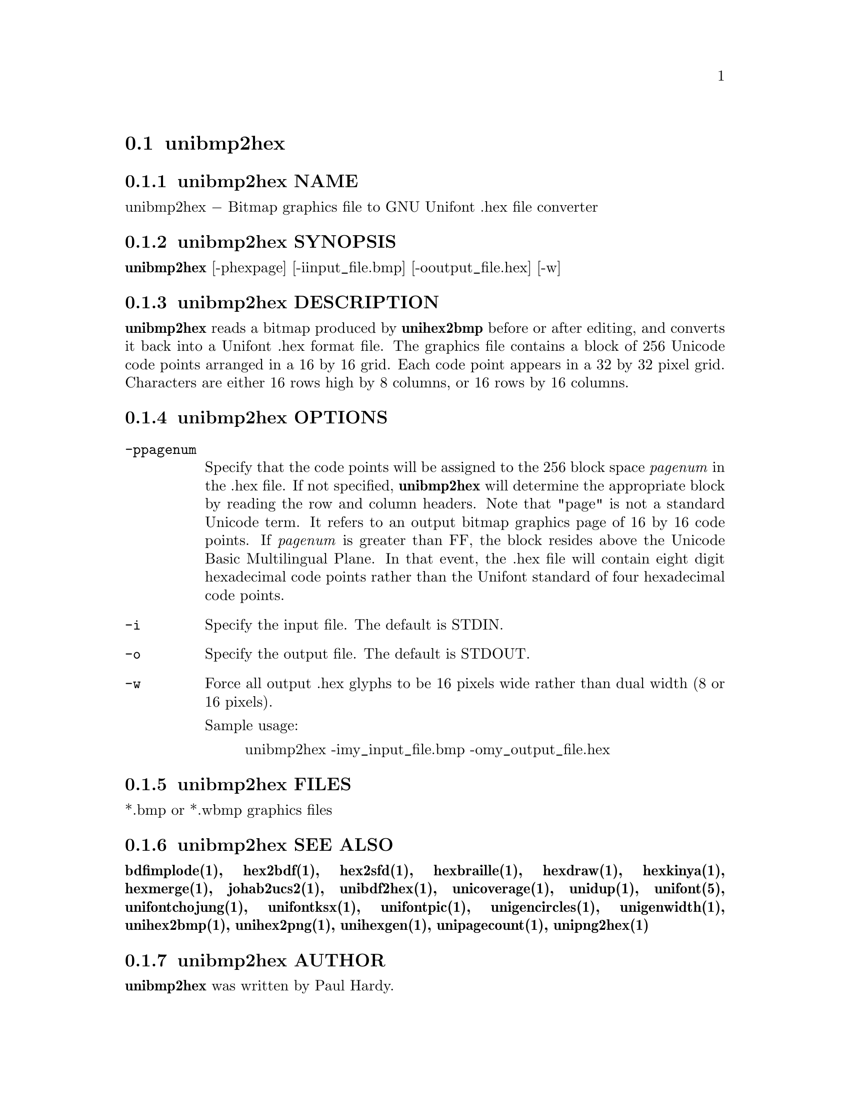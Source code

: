 @comment TROFF INPUT: .TH UNIBMP2HEX 1 "2007 Dec 31"

@node unibmp2hex
@section unibmp2hex
@c DEBUG: print_menu("@section")

@menu
* unibmp2hex NAME::
* unibmp2hex SYNOPSIS::
* unibmp2hex DESCRIPTION::
* unibmp2hex OPTIONS::
* unibmp2hex FILES::
* unibmp2hex SEE ALSO::
* unibmp2hex AUTHOR::
* unibmp2hex LICENSE::
* unibmp2hex BUGS::

@end menu


@comment TROFF INPUT: .SH NAME

@node unibmp2hex NAME
@subsection unibmp2hex NAME
@c DEBUG: print_menu("unibmp2hex NAME")

unibmp2hex @minus{} Bitmap graphics file to GNU Unifont .hex file converter
@comment TROFF INPUT: .SH SYNOPSIS

@node unibmp2hex SYNOPSIS
@subsection unibmp2hex SYNOPSIS
@c DEBUG: print_menu("unibmp2hex SYNOPSIS")

@comment TROFF INPUT: .br
@comment .br
@comment TROFF INPUT: .B unibmp2hex
@b{unibmp2hex}
[-phexpage] [-iinput@t{_}file.bmp] [-ooutput@t{_}file.hex] [-w]
@comment TROFF INPUT: .SH DESCRIPTION

@node unibmp2hex DESCRIPTION
@subsection unibmp2hex DESCRIPTION
@c DEBUG: print_menu("unibmp2hex DESCRIPTION")

@comment TROFF INPUT: .B unibmp2hex
@b{unibmp2hex}
reads a bitmap produced by
@comment TROFF INPUT: .B unihex2bmp
@b{unihex2bmp}
before or after editing, and converts it back into a Unifont .hex format
file.  The graphics file contains a block of 256 Unicode code points
arranged in a 16 by 16 grid.  Each code point appears in a 32 by 32
pixel grid.  Characters are either 16 rows high by 8 columns, or 16 rows by
16 columns.
@comment TROFF INPUT: .PP

@comment TROFF INPUT: .SH OPTIONS

@node unibmp2hex OPTIONS
@subsection unibmp2hex OPTIONS
@c DEBUG: print_menu("unibmp2hex OPTIONS")

@comment TROFF INPUT: .TP 12

@c ---------------------------------------------------------------------
@table @code
@item -ppagenum
Specify that the code points will be assigned to the 256 block space
@comment TROFF INPUT: .I pagenum
@i{pagenum}
in the .hex file.  If not specified,
@comment TROFF INPUT: .B unibmp2hex
@b{unibmp2hex}
will determine the appropriate block by reading the row and column
headers.  Note that "page" is not a standard
Unicode term.  It refers to an output bitmap graphics page of
16 by 16 code points.
If
@comment TROFF INPUT: .I pagenum
@i{pagenum}
is greater than FF, the block resides above the Unicode Basic
Multilingual Plane. In that event, the .hex file will contain
eight digit hexadecimal code points rather than the Unifont
standard of four hexadecimal code points.
@comment TROFF INPUT: .TP

@item -i
Specify the input file. The default is STDIN.
@comment TROFF INPUT: .TP

@item -o
Specify the output file. The default is STDOUT.
@comment TROFF INPUT: .TP

@item -w
Force all output .hex glyphs to be 16 pixels wide rather than dual
width (8 or 16 pixels).
@comment TROFF INPUT: .PP

Sample usage:
@comment TROFF INPUT: .PP

@comment TROFF INPUT: .RS

@c ---------------------------------------------------------------------
@quotation
unibmp2hex -imy@t{_}input@t{_}file.bmp -omy@t{_}output@t{_}file.hex
@comment TROFF INPUT: .RE

@end quotation

@c ---------------------------------------------------------------------
@comment TROFF INPUT: .SH FILES

@end table

@c ---------------------------------------------------------------------

@node unibmp2hex FILES
@subsection unibmp2hex FILES
@c DEBUG: print_menu("unibmp2hex FILES")

*.bmp or *.wbmp graphics files
@comment TROFF INPUT: .SH SEE ALSO

@node unibmp2hex SEE ALSO
@subsection unibmp2hex SEE ALSO
@c DEBUG: print_menu("unibmp2hex SEE ALSO")

@comment TROFF INPUT: .BR bdfimplode(1),
@b{bdfimplode(1),}
@comment TROFF INPUT: .BR hex2bdf(1),
@b{hex2bdf(1),}
@comment TROFF INPUT: .BR hex2sfd(1),
@b{hex2sfd(1),}
@comment TROFF INPUT: .BR hexbraille(1),
@b{hexbraille(1),}
@comment TROFF INPUT: .BR hexdraw(1),
@b{hexdraw(1),}
@comment TROFF INPUT: .BR hexkinya(1),
@b{hexkinya(1),}
@comment TROFF INPUT: .BR hexmerge(1),
@b{hexmerge(1),}
@comment TROFF INPUT: .BR johab2ucs2(1),
@b{johab2ucs2(1),}
@comment TROFF INPUT: .BR unibdf2hex(1),
@b{unibdf2hex(1),}
@comment TROFF INPUT: .BR unicoverage(1),
@b{unicoverage(1),}
@comment TROFF INPUT: .BR unidup(1),
@b{unidup(1),}
@comment TROFF INPUT: .BR unifont(5),
@b{unifont(5),}
@comment TROFF INPUT: .BR unifontchojung(1),
@b{unifontchojung(1),}
@comment TROFF INPUT: .BR unifontksx(1),
@b{unifontksx(1),}
@comment TROFF INPUT: .BR unifontpic(1),
@b{unifontpic(1),}
@comment TROFF INPUT: .BR unigencircles(1),
@b{unigencircles(1),}
@comment TROFF INPUT: .BR unigenwidth(1),
@b{unigenwidth(1),}
@comment TROFF INPUT: .BR unihex2bmp(1),
@b{unihex2bmp(1),}
@comment TROFF INPUT: .BR unihex2png(1),
@b{unihex2png(1),}
@comment TROFF INPUT: .BR unihexgen(1),
@b{unihexgen(1),}
@comment TROFF INPUT: .BR unipagecount(1),
@b{unipagecount(1),}
@comment TROFF INPUT: .BR unipng2hex(1)
@b{unipng2hex(1)}
@comment TROFF INPUT: .SH AUTHOR

@node unibmp2hex AUTHOR
@subsection unibmp2hex AUTHOR
@c DEBUG: print_menu("unibmp2hex AUTHOR")

@comment TROFF INPUT: .B unibmp2hex
@b{unibmp2hex}
was written by Paul Hardy.
@comment TROFF INPUT: .SH LICENSE

@node unibmp2hex LICENSE
@subsection unibmp2hex LICENSE
@c DEBUG: print_menu("unibmp2hex LICENSE")

@comment TROFF INPUT: .B unibmp2hex
@b{unibmp2hex}
is Copyright @copyright{} 2007, 2008 Paul Hardy.
@comment TROFF INPUT: .PP

This program is free software; you can redistribute it and/or modify
it under the terms of the GNU General Public License as published by
the Free Software Foundation; either version 2 of the License, or
(at your option) any later version.
@comment TROFF INPUT: .SH BUGS

@node unibmp2hex BUGS
@subsection unibmp2hex BUGS
@c DEBUG: print_menu("unibmp2hex BUGS")

No known real bugs exist, except that this software does not perform
extensive error checking on its input files.  If they're not in the
format of the original bitmapped output from
@comment TROFF INPUT: .B unihex2bmp,
@b{unihex2bmp,}
all bets are off.
@comment TROFF INPUT: .PP

If the output file is for a "page" containing space code points and the
bitmap file squares for those code points are not empty,
@comment TROFF INPUT: .B unibmp2hex
@b{unibmp2hex}
preserves the graphics as they are drawn.

